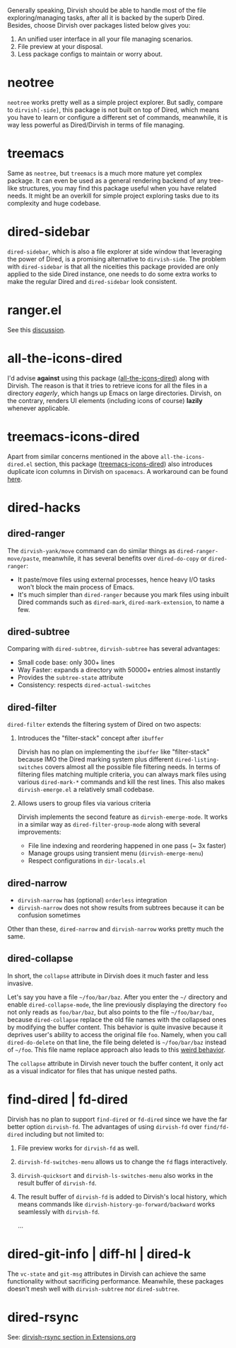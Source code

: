 #+AUTHOR: Alex Lu
#+EMAIL: alexluigit@gmail.com
#+startup: content

Generally speaking, Dirvish should be able to handle most of the file
exploring/managing tasks, after all it is backed by the superb Dired.  Besides,
choose Dirvish over packages listed below gives you:
1. An unified user interface in all your file managing scenarios.
2. File preview at your disposal.
3. Less package configs to maintain or worry about.

* neotree

=neotree= works pretty well as a simple project explorer. But sadly, compare to
=dirvish[-side]=, this package is not built on top of Dired, which means you have
to learn or configure a different set of commands, meanwhile, it is way less
powerful as Dired/Dirvish in terms of file managing.

* treemacs

Same as =neotree=, but =treemacs= is a much more mature yet complex package. It can
even be used as a general rendering backend of any tree-like structures, you may
find this package useful when you have related needs. It might be an overkill
for simple project exploring tasks due to its complexity and huge codebase.

* dired-sidebar

=dired-sidebar=, which is also a file explorer at side window that leveraging the
power of Dired, is a promising alternative to =dirvish-side=.  The problem with
=dired-sidebar= is that all the niceities this package provided are only applied
to the side Dired instance, one needs to do some extra works to make the regular
Dired and =dired-sidebar= look consistent.

* ranger.el

See this [[https://github.com/alexluigit/dirvish/issues/10][discussion]].

* all-the-icons-dired

I'd advise *against* using this package ([[https://github.com/jtbm37/all-the-icons-dired][all-the-icons-dired]]) along with
Dirvish. The reason is that it tries to retrieve icons for all the files in a
directory /eagerly/, which hangs up Emacs on large directories. Dirvish, on the
contrary, renders UI elements (including icons of course) *lazily* whenever
applicable.

* treemacs-icons-dired

Apart from similar concerns mentioned in the above =all-the-icons-dired.el=
section, this package ([[https://melpa.org/#/treemacs-icons-dired][treemacs-icons-dired]]) also introduces duplicate icon
columns in Dirvish on =spacemacs=. A workaround can be found [[https://github.com/alexluigit/dirvish/issues/16][here]].

* dired-hacks
** dired-ranger

The ~dirvish-yank/move~ command can do similar things as ~dired-ranger-move/paste~,
meanwhile, it has several benefits over ~dired-do-copy~ or ~dired-ranger~:

- It paste/move files using external processes, hence heavy I/O tasks won't
  block the main process of Emacs.
- It's much simpler than ~dired-ranger~ because you mark files using inbuilt Dired
  commands such as ~dired-mark~, ~dired-mark-extension~, to name a few.

** dired-subtree

Comparing with =dired-subtree=, =dirvish-subtree= has several advantages:

- Small code base: only 300+ lines
- Way Faster: expands a directory with 50000+ entries almost instantly
- Provides the ~subtree-state~ attribute
- Consistency: respects ~dired-actual-switches~

** dired-filter

~dired-filter~ extends the filtering system of Dired on two aspects:

1. Introduces the "filter-stack" concept after =ibuffer=

   Dirvish has no plan on implementing the =ibuffer= like "filter-stack" because
   IMO the Dired marking system plus different ~dired-listing-switches~ covers
   almost all the possible file filtering needs.  In terms of filtering files
   matching multiple criteria, you can always mark files using various
   ~dired-mark-*~ commands and kill the rest lines.  This also makes
   ~dirvish-emerge.el~ a relatively small codebase.

2. Allows users to group files via various criteria

   Dirvish implements the second feature as ~dirvish-emerge-mode~. It works in a
   similar way as ~dired-filter-group-mode~ along with several improvements:

   - File line indexing and reordering happened in one pass (~ 3x faster)
   - Manage groups using transient menu (~dirvish-emerge-menu~)
   - Respect configurations in =dir-locals.el=

** dired-narrow

- ~dirvish-narrow~ has (optional) =orderless= integration
- ~dirvish-narrow~ does not show results from subtrees because it can be confusion
  sometimes

Other than these, ~dired-narrow~ and ~dirvish-narrow~ works pretty much the same.

** dired-collapse

In short, the =collapse= attribute in Dirvish does it much faster and less invasive.

Let's say you have a file =~/foo/bar/baz=.  After you enter the =~/= directory and
enable ~dired-collapse-mode~, the line previously displaying the directory =foo= not
only reads as =foo/bar/baz=, but also points to the file =~/foo/bar/baz=, because
=dired-collapse= replace the old file names with the collapsed ones by modifying
the buffer content.  This behavior is quite invasive because it deprives user's
ability to access the original file =foo=.  Namely, when you call ~dired-do-delete~
on that line, the file being deleted is =~/foo/bar/baz= instead of =~/foo=.  This
file name replace approach also leads to this [[https://github.com/Fuco1/dired-hacks/issues/126][weird behavior]].

The ~collapse~ attribute in Dirvish never touch the buffer content, it only act as
a visual indicator for files that has unique nested paths.

* find-dired | fd-dired

Dirvish has no plan to support =find-dired= or =fd-dired= since we have the far
better option =dirvish-fd=.  The advantages of using =dirvish-fd= over =find/fd-dired=
including but not limited to:

1. File preview works for ~dirvish-fd~ as well.
2. ~dirvish-fd-switches-menu~ allows us to change the =fd= flags interactively.
3. ~dirvish-quicksort~ and ~dirvish-ls-switches-menu~ also works in the result
   buffer of ~dirvish-fd~.
4. The result buffer of ~dirvish-fd~ is added to Dirvish's local history, which
   means commands like ~dirvish-history-go-forward/backward~ works seamlessly with
   ~dirvish-fd~.

   ...

* dired-git-info | diff-hl | dired-k

The ~vc-state~ and ~git-msg~ attributes in Dirvish can achieve the same
functionality without sacrificing performance. Meanwhile, these packages doesn't
mesh well with =dirvish-subtree= nor =dired-subtree=.

* dired-rsync

See: [[file:EXTENSIONS.org][dirvish-rsync section in Extensions.org]]
